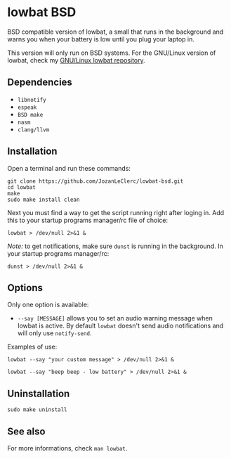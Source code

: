 * lowbat BSD
BSD compatible version of lowbat, a small that runs in the background and warns you when your battery is low until you plug your laptop in.

This version will only run on BSD systems. For the GNU/Linux version of lowbat, check my [[https://github.com/JozanLeClerc/lowbat.git][GNU/Linux lowbat repository]].

** Dependencies
- ~libnotify~
- ~espeak~
- ~BSD make~
- ~nasm~
- ~clang/llvm~

** Installation
Open a terminal and run these commands:

#+BEGIN_SRC shell
git clone https://github.com/JozanLeClerc/lowbat-bsd.git
cd lowbat
make
sudo make install clean
#+END_SRC

Next you must find a way to get the script running right after loging in. Add this to your startup programs manager/rc file of choice:

#+BEGIN_SRC shell
lowbat > /dev/null 2>&1 &
#+END_SRC

/Note:/ to get notifications, make sure ~dunst~ is running in the background. In your startup programs manager/rc:
#+BEGIN_SRC shell
dunst > /dev/null 2>&1 &
#+END_SRC

** Options
Only one option is available:
- ~--say [MESSAGE]~ allows you to set an audio warning message when lowbat is active. By default ~lowbat~ doesn't send audio notifications and will only use ~notify-send~.

**** Examples of use:
#+BEGIN_SRC shell
lowbat --say "your custom message" > /dev/null 2>&1 &
#+END_SRC
#+BEGIN_SRC shell
lowbat --say "beep beep - low battery" > /dev/null 2>&1 &
#+END_SRC

** Uninstallation
#+BEGIN_SRC shell
sudo make uninstall
#+END_SRC

** See also
For more informations, check ~man lowbat~.
